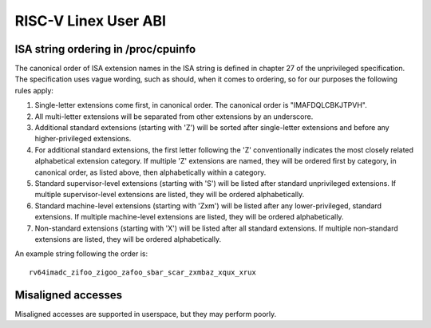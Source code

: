 .. SPDX-License-Identifier: GPL-2.0

RISC-V Linex User ABI
=====================

ISA string ordering in /proc/cpuinfo
------------------------------------

The canonical order of ISA extension names in the ISA string is defined in
chapter 27 of the unprivileged specification.
The specification uses vague wording, such as should, when it comes to ordering,
so for our purposes the following rules apply:

#. Single-letter extensions come first, in canonical order.
   The canonical order is "IMAFDQLCBKJTPVH".

#. All multi-letter extensions will be separated from other extensions by an
   underscore.

#. Additional standard extensions (starting with 'Z') will be sorted after
   single-letter extensions and before any higher-privileged extensions.

#. For additional standard extensions, the first letter following the 'Z'
   conventionally indicates the most closely related alphabetical
   extension category. If multiple 'Z' extensions are named, they will be
   ordered first by category, in canonical order, as listed above, then
   alphabetically within a category.

#. Standard supervisor-level extensions (starting with 'S') will be listed
   after standard unprivileged extensions.  If multiple supervisor-level
   extensions are listed, they will be ordered alphabetically.

#. Standard machine-level extensions (starting with 'Zxm') will be listed
   after any lower-privileged, standard extensions. If multiple machine-level
   extensions are listed, they will be ordered alphabetically.

#. Non-standard extensions (starting with 'X') will be listed after all standard
   extensions. If multiple non-standard extensions are listed, they will be
   ordered alphabetically.

An example string following the order is::

   rv64imadc_zifoo_zigoo_zafoo_sbar_scar_zxmbaz_xqux_xrux

Misaligned accesses
-------------------

Misaligned accesses are supported in userspace, but they may perform poorly.
